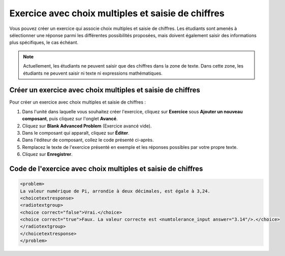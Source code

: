 .. _Choix multiples et saisie de chiffres:

###################################################
Exercice avec choix multiples et saisie de chiffres
###################################################

Vous pouvez créer un exercice qui associe choix multiples et saisie de chiffres. Les étudiants sont amenés à sélectionner une réponse parmi les différentes possibilités proposées, mais doivent également saisir des informations plus spécifiques, le cas échéant.

.. image:: /Images/MultipleChoice_NumericalInput.png
  :alt: Image d'un exercice avec choix multiples et saisie de chiffres

.. note:: Actuellement, les étudiants ne peuvent saisir que des chiffres dans la zone de texte. Dans cette zone, les étudiants ne peuvent saisir ni texte ni expressions mathématiques.

.. _Create an MCNI Problem:

************************************************************
Créer un exercice avec choix multiples et saisie de chiffres
************************************************************

Pour créer un exercice avec choix multiples et saisie de chiffres :

#. Dans l'unité dans laquelle vous souhaitez créer l'exercice, cliquez sur **Exercice** sous **Ajouter un nouveau composant**, puis cliquez sur l'onglet **Avancé**.
#. Cliquez sur **Blank Advanced Problem** (Exercice avancé vide).
#. Dans le composant qui apparaît, cliquez sur **Éditer**.
#. Dans l'éditeur de composant, collez le code présenté ci-après.
#. Remplacez le texte de l'exercice présenté en exemple et les réponses possibles par votre propre texte.
#. Cliquez sur **Enregistrer**.

.. _MCNI Problem Code:

*************************************************************
Code de l'exercice avec choix multiples et saisie de chiffres
*************************************************************

.. code-block:: xml

  <problem>
  La valeur numérique de Pi, arrondie à deux décimales, est égale à 3,24.
  <choicetextresponse>
  <radiotextgroup>
  <choice correct="false">Vrai.</choice>
  <choice correct="true">Faux. La valeur correcte est <numtolerance_input answer="3.14"/>.</choice>
  </radiotextgroup>
  </choicetextresponse>
  </problem>
